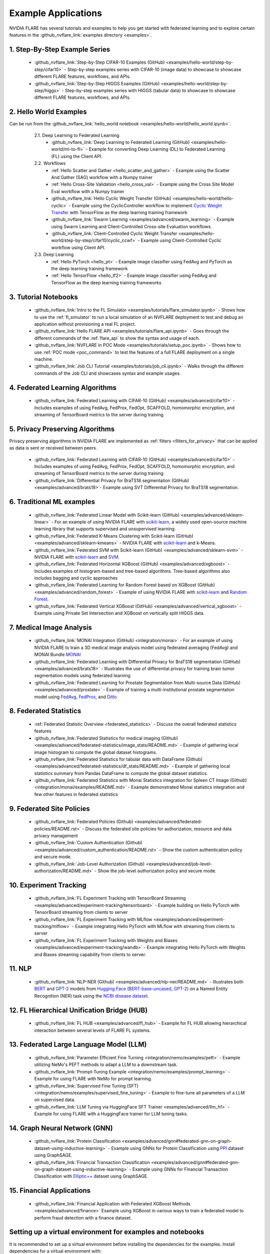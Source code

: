 .. _example_applications:

####################
Example Applications
####################
NVIDIA FLARE has several tutorials and examples to help you get started with federated learning and to explore certain features in the
:github_nvflare_link:`examples directory <examples>`.

1. Step-By-Step Example Series
==============================

  * :github_nvflare_link:`Step-by-Step CIFAR-10 Examples (GitHub) <examples/hello-world/step-by-step/cifar10>` - Step-by-step examples series with CIFAR-10 (image data) to showcase to showcase different FLARE features, workflows, and APIs.
  * :github_nvflare_link:`Step-by-Step HIGGS Examples (GitHub) <examples/hello-world/step-by-step/higgs>` - Step-by-step examples series with HIGGS (tabular data) to showcase to showcase different FLARE features, workflows, and APIs.

2. Hello World Examples
=======================
Can be run from the :github_nvflare_link:`hello_world notebook <examples/hello-world/hello_world.ipynb>`.

    2.1. Deep Learning to Federated Learning
        * :github_nvflare_link:`Deep Learning to Federated Learning (GitHub) <examples/hello-world/ml-to-fl>` - Example for converting Deep Learning (DL) to Federated Learning (FL) using the Client API.

    2.2. Workflows
        * :ref:`Hello Scatter and Gather <hello_scatter_and_gather>` - Example using the Scatter And Gather (SAG) workflow with a Numpy trainer
        * :ref:`Hello Cross-Site Validation <hello_cross_val>` - Example using the Cross Site Model Eval workflow with a Numpy trainer
        * :github_nvflare_link:`Hello Cyclic Weight Transfer (GitHub) <examples/hello-world/hello-cyclic>` - Example using the CyclicController workflow to implement `Cyclic Weight Transfer <https://pubmed.ncbi.nlm.nih.gov/29617797/>`_ with TensorFlow as the deep learning training framework
        * :github_nvflare_link:`Swarm Learning <examples/advanced/swarm_learning>` - Example using Swarm Learning and Client-Controlled Cross-site Evaluation workflows.
        * :github_nvflare_link:`Client-Controlled Cyclic Weight Transfer <examples/hello-world/step-by-step/cifar10/cyclic_ccwf>` - Example using Client-Controlled Cyclic workflow using Client API.

    2.3. Deep Learning
        * :ref:`Hello PyTorch <hello_pt>` - Example image classifier using FedAvg and PyTorch as the deep learning training framework
        * :ref:`Hello TensorFlow <hello_tf2>` - Example image classifier using FedAvg and TensorFlow as the deep learning training frameworks

  .. toctree::
    :maxdepth: 1
    :hidden:

    examples/hello_world_examples

3. Tutorial Notebooks
=====================

  * :github_nvflare_link:`Intro to the FL Simulator <examples/tutorials/flare_simulator.ipynb>` - Shows how to use the :ref:`fl_simulator` to run a local simulation of an NVFLARE deployment to test and debug an application without provisioning a real FL project.
  * :github_nvflare_link:`Hello FLARE API <examples/tutorials/flare_api.ipynb>` - Goes through the different commands of the :ref:`flare_api` to show the syntax and usage of each.
  * :github_nvflare_link:`NVFLARE in POC Mode <examples/tutorials/setup_poc.ipynb>` - Shows how to use :ref:`POC mode <poc_command>` to test the features of a full FLARE deployment on a single machine.
  * :github_nvflare_link:`Job CLI Tutorial <examples/tutorials/job_cli.ipynb>` - Walks through the different commands of the Job CLI and showcases syntax and example usages.

4. Federated Learning Algorithms
================================

  * :github_nvflare_link:`Federated Learning with CIFAR-10 (GitHub) <examples/advanced/cifar10>` - Includes examples of using FedAvg, FedProx, FedOpt, SCAFFOLD, homomorphic encryption, and streaming of TensorBoard metrics to the server during training

  .. toctree::
    :maxdepth: 2

    examples/fl_algorithms

5. Privacy Preserving Algorithms
================================
Privacy preserving algorithms in NVIDIA FLARE are implemented as :ref:`filters <filters_for_privacy>` that can be applied as data is sent or received between peers.

  * :github_nvflare_link:`Federated Learning with CIFAR-10 (GitHub) <examples/advanced/cifar10>` - Includes examples of using FedAvg, FedProx, FedOpt, SCAFFOLD, homomorphic encryption, and streaming of TensorBoard metrics to the server during training
  * :github_nvflare_link:`Differential Privacy for BraTS18 segmentation (GitHub) <examples/advanced/brats18>`- Example using SVT Differential Privacy for BraTS18 segmentation.

6. Traditional ML examples
==========================

  * :github_nvflare_link:`Federated Linear Model with Scikit-learn (GitHub) <examples/advanced/sklearn-linear>` - For an example of using NVIDIA FLARE with `scikit-learn <https://scikit-learn.org/>`_, a widely used open-source machine learning library that supports supervised and unsupervised learning.
  * :github_nvflare_link:`Federated K-Means Clustering with Scikit-learn (GitHub) <examples/advanced/sklearn-kmeans>` - NVIDIA FLARE with `scikit-learn <https://scikit-learn.org/>`_ and k-Means.
  * :github_nvflare_link:`Federated SVM with Scikit-learn (GitHub) <examples/advanced/sklearn-svm>` - NVIDIA FLARE with `scikit-learn <https://scikit-learn.org/>`_ and `SVM <https://scikit-learn.org/stable/modules/generated/sklearn.svm.SVC.html>`_.
  * :github_nvflare_link:`Federated Horizontal XGBoost (GitHub) <examples/advanced/xgboost>` - Includes examples of histogram-based and tree-based algorithms. Tree-based algorithms also includes bagging and cyclic approaches
  * :github_nvflare_link:`Federated Learning for Random Forest based on XGBoost (GitHub) <examples/advanced/random_forest>` - Example of using NVIDIA FLARE with `scikit-learn <https://scikit-learn.org/>`_ and `Random Forest <https://xgboost.readthedocs.io/en/stable/tutorials/rf.html>`_.
  * :github_nvflare_link:`Federated Vertical XGBoost (GitHub) <examples/advanced/vertical_xgboost>` - Example using Private Set Intersection and XGBoost on vertically split HIGGS data.

7. Medical Image Analysis
=========================

  * :github_nvflare_link:`MONAI Integration (GitHub) <integration/monai>` - For an example of using NVIDIA FLARE to train a 3D medical image analysis model using federated averaging (FedAvg) and MONAI Bundle `MONAI <https://monai.io/>`_
  * :github_nvflare_link:`Federated Learning with Differential Privacy for BraTS18 segmentation (GitHub) <examples/advanced/brats18>` - Illustrates the use of differential privacy for training brain tumor segmentation models using federated learning
  * :github_nvflare_link:`Federated Learning for Prostate Segmentation from Multi-source Data (GitHub) <examples/advanced/prostate>` - Example of training a multi-institutional prostate segmentation model using `FedAvg <https://arxiv.org/abs/1602.05629>`_, `FedProx <https://arxiv.org/abs/1812.06127>`_, and `Ditto <https://arxiv.org/abs/2012.04221>`_

8. Federated Statistics
=======================

  * :ref:`Federated Statistic Overview <federated_statistics>` - Discuss the overall federated statistics features
  * :github_nvflare_link:`Federated Statistics for medical imaging (Github) <examples/advanced/federated-statistics/image_stats/README.md>` - Example of gathering local image histogram to compute the global dataset histograms.
  * :github_nvflare_link:`Federated Statistics for tabular data with DataFrame (Github) <examples/advanced/federated-statistics/df_stats/README.md>` - Example of gathering local statistics summary from Pandas DataFrame to compute the global dataset statistics.
  * :github_nvflare_link:`Federated Statistics with Monai Statistics integration for Spleen CT Image (Github) <integration/monai/examples/README.md>` - Example demonstrated Monai statistics integration and few other features in federated statistics
  
  .. toctree::
    :maxdepth: 1

    examples/federated_statistics

9. Federated Site Policies
==========================

  * :github_nvflare_link:`Federated Policies (Github) <examples/advanced/federated-policies/README.rst>` - Discuss the federated site policies for authorization, resource and data privacy management
  * :github_nvflare_link:`Custom Authentication (Github) <examples/advanced/custom_authentication/README.rst>` - Show the custom authentication policy and secure mode.
  * :github_nvflare_link:`Job-Level Authorization (Github) <examples/advanced/job-level-authorization/README.md>` - Show the job-level authorization policy and secure mode.

10. Experiment Tracking
=======================

  * :github_nvflare_link:`FL Experiment Tracking with TensorBoard Streaming <examples/advanced/experiment-tracking/tensorboard>` - Example building on Hello PyTorch with TensorBoard streaming from clients to server
  * :github_nvflare_link:`FL Experiment Tracking with MLflow <examples/advanced/experiment-tracking/mlflow>` - Example integrating Hello PyTorch with MLflow with streaming from clients to server
  * :github_nvflare_link:`FL Experiment Tracking with Weights and Biases <examples/advanced/experiment-tracking/wandb>` - Example integrating Hello PyTorch with Weights and Biases streaming capability from clients to server.

  .. toctree::
    :maxdepth: 1

    examples/tensorboard_streaming
    examples/fl_experiment_tracking_mlflow

11. NLP
=======

  * :github_nvflare_link:`NLP-NER (Github) <examples/advanced/nlp-ner/README.md>` - Illustrates both `BERT <https://github.com/google-research/bert>`_ and `GPT-2 <https://github.com/openai/gpt-2>`_ models from `Hugging Face <https://huggingface.co/>`_ (`BERT-base-uncased <https://huggingface.co/bert-base-uncased>`_, `GPT-2 <https://huggingface.co/gpt2>`_) on a Named Entity Recognition (NER) task using the `NCBI disease dataset <https://pubmed.ncbi.nlm.nih.gov/24393765/>`_.

12. FL Hierarchical Unification Bridge (HUB)
============================================

  * :github_nvflare_link:`FL HUB <examples/advanced/fl_hub>` - Example for FL HUB allowing hierarchical interaction between several levels of FLARE FL systems.

13. Federated Large Language Model (LLM)
========================================

  * :github_nvflare_link:`Parameter Efficient Fine Turning <integration/nemo/examples/peft>` - Example utilizing NeMo's PEFT methods to adapt a LLM to a downstream task.
  * :github_nvflare_link:`Prompt-Tuning Example <integration/nemo/examples/prompt_learning>` - Example for using FLARE with NeMo for prompt learning.
  * :github_nvflare_link:`Supervised Fine Tuning (SFT) <integration/nemo/examples/supervised_fine_tuning>` - Example to fine-tune all parameters of a LLM on supervised data.
  * :github_nvflare_link:`LLM Tuning via HuggingFace SFT Trainer <examples/advanced/llm_hf>` - Example for using FLARE with a HuggingFace trainer for LLM tuning tasks.


14. Graph Neural Network (GNN)
==============================

  * :github_nvflare_link:`Protein Classification <examples/advanced/gnn#federated-gnn-on-graph-dataset-using-inductive-learning>` - Example using GNNs for Protein Classification using `PPI <http://snap.stanford.edu/graphsage/#code>`_ dataset using GraphSAGE.
  * :github_nvflare_link:`Financial Transaction Classification <examples/advanced/gnn#federated-gnn-on-graph-dataset-using-inductive-learning>` - Example using GNNs for Financial Transaction Classification with `Elliptic++ <https://github.com/git-disl/EllipticPlusPlus>`_ dataset using GraphSAGE.

15. Financial Applications
==========================

  * :github_nvflare_link:`Financial Application with Federated XGBoost Methods <examples/advanced/finance>` Example using XGBoost in various ways to train a federated model to perform fraud detection with a finance dataset.


Setting up a virtual environment for examples and notebooks
===========================================================
It is recommended to set up a virtual environment before installing the dependencies for the examples. Install dependencies for a virtual environment with:

.. code-block:: bash

    python3 -m pip install --user --upgrade pip
    python3 -m pip install --user virtualenv


Once venv is installed, you can use it to create a virtual environment with:

.. code-block:: shell

    $ python3 -m venv nvflare_example

This will create the ``nvflare_example`` directory in current working directory if it doesn't exist,
and also create directories inside it containing a copy of the Python interpreter,
the standard library, and various supporting files.


Activate the virtualenv by running the following command:

.. code-block:: shell

    $ source nvflare_example/bin/activate

Installing required packages
----------------------------
In each example folder, install required packages for training:

.. code-block:: bash

    pip install --upgrade pip
    pip install -r requirements.txt

(optional) some examples contain scripts for plotting the TensorBoard event files, if needed, please also install the additional requirements in the example folder:

.. code-block:: bash

    pip install -r plot-requirements.txt


JupyterLab with your virtual environment for Notebooks
------------------------------------------------------
To run examples including notebooks, we recommend using `JupyterLab <https://jupyterlab.readthedocs.io>`_.

After activating your virtual environment, install JupyterLab:

.. code-block:: bash

  pip install jupyterlab

If you need to register the virtual environment you created so it is usable in JupyterLab, you can register the kernel with:

.. code-block:: bash

  python -m ipykernel install --user --name="nvflare_example"

Start a Jupyter Lab:

.. code-block:: bash

  jupyter lab .

When you open a notebook, select the kernel you registered, "nvflare_example", using the dropdown menu at the top right.

Custom Code in Example Apps
===========================
There are several ways to make :ref:`custom code <custom_code>` available to clients when using NVIDIA FLARE.
Most hello-* examples use a custom folder within the FL application.
Note that using a custom folder in the app needs to be :ref:`allowed <troubleshooting_byoc>` when using secure provisioning.
By default, this option is disabled in the secure mode. POC mode, however, will work with custom code by default.

In contrast, the :github_nvflare_link:`CIFAR-10 <examples/advanced/cifar10>`,
:github_nvflare_link:`prostate segmentation <examples/advanced/prostate>`,
and :github_nvflare_link:`BraTS18 segmentation <examples/advanced/brats18>` examples assume that the
learner code is already installed on the client's system and available in the PYTHONPATH.
Hence, the app folders do not include the custom code there.
The PYTHONPATH is set in the ``run_poc.sh`` or ``run_secure.sh`` scripts of the example.
Running these scripts as described in the README will make the learner code available to the clients.
